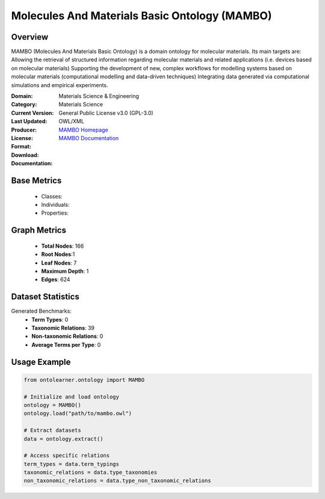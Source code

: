 Molecules And Materials Basic Ontology (MAMBO)
===============================================

Overview
---------
MAMBO (Molecules And Materials Basic Ontology) is a domain ontology for molecular materials.
Its main targets are: Allowing the retrieval of structured information regarding molecular materials
and related applications (i.e. devices based on molecular materials) Supporting the development of new,
complex workflows for modelling systems based on molecular materials (computational modelling
and data-driven techniques) Integrating data generated via computational simulations and empirical experiments.

:Domain: Materials Science & Engineering
:Category: Materials Science
:Current Version:
:Last Updated:
:Producer:
:License: General Public License v3.0 (GPL-3.0)
:Format: OWL/XML
:Download: `MAMBO Homepage <https://github.com/daimoners/MAMBO>`_
:Documentation: `MAMBO Documentation <https://github.com/daimoners/MAMBO>`_

Base Metrics
-------------
    - Classes:
    - Individuals:
    - Properties:

Graph Metrics
--------------
    - **Total Nodes**: 166
    - **Root Nodes**:1
    - **Leaf Nodes**: 7
    - **Maximum Depth**: 1
    - **Edges**: 624

Dataset Statistics
-------------------
Generated Benchmarks:
    - **Term Types**: 0
    - **Taxonomic Relations**: 39
    - **Non-taxonomic Relations**: 0
    - **Average Terms per Type**: 0

Usage Example
--------------
.. code-block:: python

   from ontolearner.ontology import MAMBO

   # Initialize and load ontology
   ontology = MAMBO()
   ontology.load("path/to/mambo.owl")

   # Extract datasets
   data = ontology.extract()

   # Access specific relations
   term_types = data.term_typings
   taxonomic_relations = data.type_taxonomies
   non_taxonomic_relations = data.type_non_taxonomic_relations
